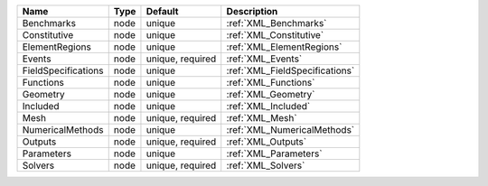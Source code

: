

=================== ==== ================ ============================== 
Name                Type Default          Description                    
=================== ==== ================ ============================== 
Benchmarks          node unique           :ref:`XML_Benchmarks`          
Constitutive        node unique           :ref:`XML_Constitutive`        
ElementRegions      node unique           :ref:`XML_ElementRegions`      
Events              node unique, required :ref:`XML_Events`              
FieldSpecifications node unique           :ref:`XML_FieldSpecifications` 
Functions           node unique           :ref:`XML_Functions`           
Geometry            node unique           :ref:`XML_Geometry`            
Included            node unique           :ref:`XML_Included`            
Mesh                node unique, required :ref:`XML_Mesh`                
NumericalMethods    node unique           :ref:`XML_NumericalMethods`    
Outputs             node unique, required :ref:`XML_Outputs`             
Parameters          node unique           :ref:`XML_Parameters`          
Solvers             node unique, required :ref:`XML_Solvers`             
=================== ==== ================ ============================== 


